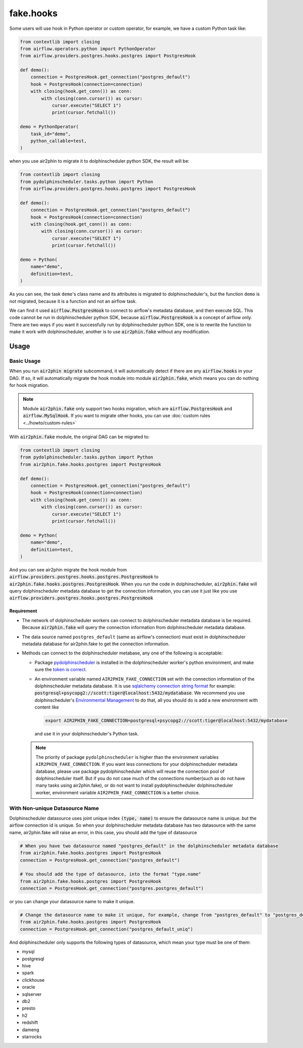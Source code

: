 fake.hooks
==========

Some users will use hook in Python operator or custom operator, for example, we have a custom Python task like:

.. code-block:: python

    from contextlib import closing
    from airflow.operators.python import PythonOperator
    from airflow.providers.postgres.hooks.postgres import PostgresHook

    def demo():
        connection = PostgresHook.get_connection("postgres_default")
        hook = PostgresHook(connection=connection)
        with closing(hook.get_conn()) as conn:
            with closing(conn.cursor()) as cursor:
                cursor.execute("SELECT 1")
                print(cursor.fetchall())

    demo = PythonOperator(
        task_id="demo",
        python_callable=test,
    )

when you use air2phin to migrate it to dolphinscheduler python SDK, the result will be:

.. code-block:: python

    from contextlib import closing
    from pydolphinscheduler.tasks.python import Python
    from airflow.providers.postgres.hooks.postgres import PostgresHook
    
    def demo():
        connection = PostgresHook.get_connection("postgres_default")
        hook = PostgresHook(connection=connection)
        with closing(hook.get_conn()) as conn:
            with closing(conn.cursor()) as cursor:
                cursor.execute("SELECT 1")
                print(cursor.fetchall())
    
    demo = Python(
        name="demo",
        definition=test,
    )

As you can see, the task ``demo``'s class name and its attributes is migrated to dolphinscheduler's, but the function
``demo`` is not migrated, because it is a function and not an airflow task.

We can find it used :code:`airflow.PostgresHook` to connect to airflow's metadata database, and then execute SQL.
This code cannot be run in dolphinscheduler python SDK, because :code:`airflow.PostgresHook` is a concept of airflow
only. There are two ways if you want it successfully run by dolphinscheduler python SDK, one is to rewrite the function
to make it work with dolphinscheduler, another is to use :code:`air2phin.fake` without any modification.

Usage
-----

Basic Usage
~~~~~~~~~~~

When you run :code:`air2phin migrate` subcommand, it will automatically detect if there are any :code:`airflow.hooks`
in your DAG. If so, it will automatically migrate the hook module into module :code:`air2phin.fake`, which means
you can do nothing for hook migration.

.. note::

    Module :code:`air2phin.fake` only support two hooks migration, which are :code:`airflow.PostgresHook`
    and :code:`airflow.MySqlHook`. If you want to migrate other hooks, you can use :doc:`custom rules <../howto/custom-rules>`

With :code:`air2phin.fake` module, the original DAG can be migrated to:

.. code-block:: python

    from contextlib import closing
    from pydolphinscheduler.tasks.python import Python
    from air2phin.fake.hooks.postgres import PostgresHook
    
    def demo():
        connection = PostgresHook.get_connection("postgres_default")
        hook = PostgresHook(connection=connection)
        with closing(hook.get_conn()) as conn:
            with closing(conn.cursor()) as cursor:
                cursor.execute("SELECT 1")
                print(cursor.fetchall())
    
    demo = Python(
        name="demo",
        definition=test,
    )

And you can see air2phin migrate the hook module from :code:`airflow.providers.postgres.hooks.postgres.PostgresHook` to
:code:`air2phin.fake.hooks.postgres.PostgresHook`. When you run the code in dolphinscheduler, :code:`air2phin.fake` will
query dolphinscheduler metadata database to get the connection information, you can use it just like you use
:code:`airflow.providers.postgres.hooks.postgres.PostgresHook`

Requirement
^^^^^^^^^^^

- The network of dolphinscheduler workers can connect to dolphinscheduler metadata database is be required. Because
  :code:`air2phin.fake` will query the connection information from dolphinscheduler metadata database.
- The data source named ``postgres_default`` (same as airflow's connection) must exist in dolphinscheduler metadata
  database for air2phin.fake to get the connection information.
- Methods can connect to the dolphinscheduler metabase, any one of the following is acceptable:

  - Package `pydolphinscheduler <https://pypi.org/project/apache-dolphinscheduler>`_ is installed in the
    dolphinscheduler worker's python environment, and make sure the
    `token is correct <https://dolphinscheduler.apache.org/python/main/concept.html#authentication-token>`_.

  - An environment variable named ``AIR2PHIN_FAKE_CONNECTION`` set with the connection information of the
    dolphinscheduler metadata database. It is use
    `sqlalchemy connection string format <https://docs.sqlalchemy.org/en/20/core/engines.html#database-urls>`_ 
    for example: :code:`postgresql+psycopg2://scott:tiger@localhost:5432/mydatabase`. We recommend you use
    dolphinscheduler's `Environmental Management <https://dolphinscheduler.apache.org/en-us/docs/3.1.3/guide/security>`_
    to do that, all you should do is add a new environment with content like

    .. code-block:: bash
    
        export AIR2PHIN_FAKE_CONNECTION=postgresql+psycopg2://scott:tiger@localhost:5432/mydatabase

    and use it in your dolphinscheduler's Python task.

  .. note::

      The priority of package ``pydolphinscheduler`` is higher than the environment variables
      ``AIR2PHIN_FAKE_CONNECTION``. If you want less connections for your dolphinscheduler metadata database,
      please use package pydolphinscheduler which will reuse the connection pool of dolphinscheduler itself.
      But if you do not case much of the connections number(such as do not have many tasks using air2phin.fake),
      or do not want to install pydolphinscheduler dolphinscheduler worker, environment variable ``AIR2PHIN_FAKE_CONNECTION``
      is a better choice.

With Non-unique Datasource Name 
~~~~~~~~~~~~~~~~~~~~~~~~~~~~~~~

Dolphinscheduler datasource uses joint unique index :code:`(type, name)` to ensure the datasource name is unique.
but the airflow connection id is unique. So when your dolphinscheduler metadata database has two datasource with the same name,
air2phin.fake will raise an error, in this case, you should add the type of datasource

.. code-block:: python

    # When you have two datasource named "postgres_default" in the dolphinscheduler metadata database
    from air2phin.fake.hooks.postgres import PostgresHook
    connection = PostgresHook.get_connection("postgres_default")
    
    # You should add the type of datasource, into the format "type.name"
    from air2phin.fake.hooks.postgres import PostgresHook
    connection = PostgresHook.get_connection("postgres.postgres_default")

or you can change your datasource name to make it unique.

.. code-block:: python

    # Change the datasource name to make it unique, for example, change from "postgres_default" to "postgres_default_uniq"
    from air2phin.fake.hooks.postgres import PostgresHook
    connection = PostgresHook.get_connection("postgres_default_uniq")

And dolphinscheduler only supports the following types of datasource, which mean your type must be one of them:

- mysql
- postgresql
- hive
- spark
- clickhouse
- oracle
- sqlserver
- db2
- presto
- h2
- redshift
- dameng
- starrocks
